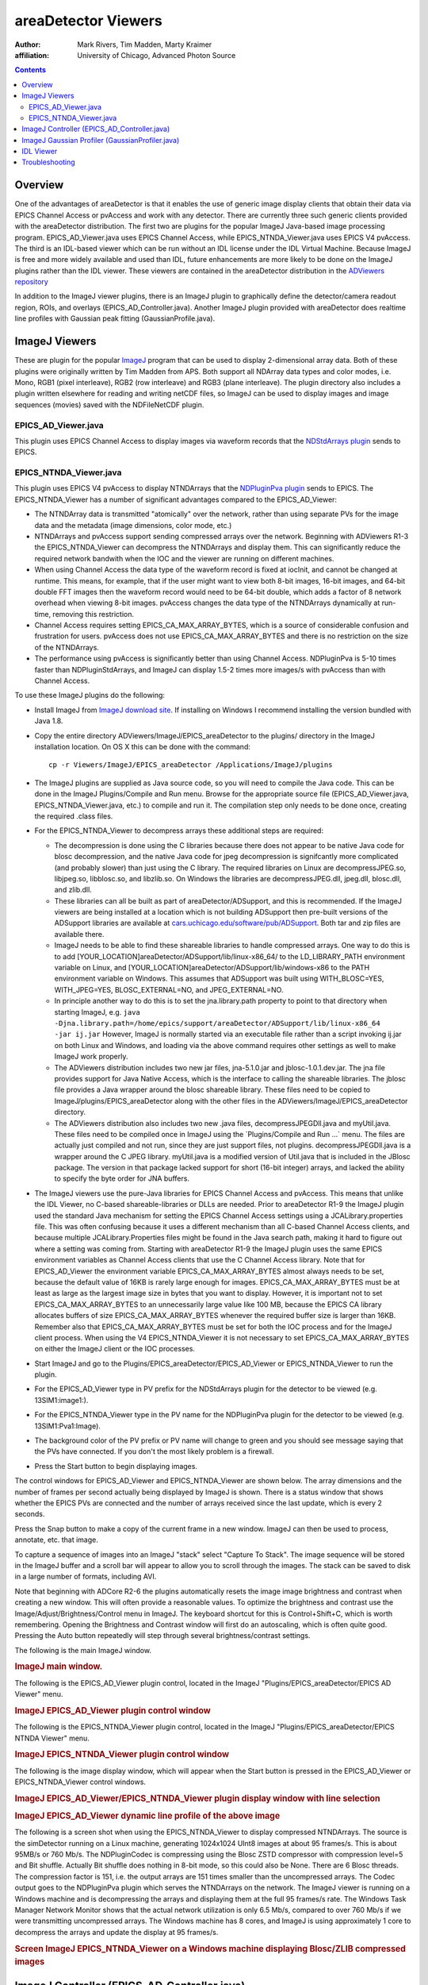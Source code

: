 areaDetector Viewers
====================
:author: Mark Rivers, Tim Madden, Marty Kraimer
:affiliation: University of Chicago, Advanced Photon Source

.. contents:: Contents

Overview
--------

One of the advantages of areaDetector is that it enables the use of
generic image display clients that obtain their data via EPICS Channel
Access or pvAccess and work with any detector. There are currently three
such generic clients provided with the areaDetector distribution. The
first two are plugins for the popular ImageJ Java-based image processing
program. EPICS_AD_Viewer.java uses EPICS Channel Access, while
EPICS_NTNDA_Viewer.java uses EPICS V4 pvAccess. The third is an
IDL-based viewer which can be run without an IDL license under the IDL
Virtual Machine. Because ImageJ is free and more widely available and
used than IDL, future enhancements are more likely to be done on the
ImageJ plugins rather than the IDL viewer. These viewers are contained
in the areaDetector distribution in the `ADViewers
repository <https://github.com/areaDetector/ADViewers>`__

In addition to the ImageJ viewer plugins, there is an ImageJ plugin to
graphically define the detector/camera readout region, ROIs, and
overlays (EPICS_AD_Controller.java). Another ImageJ plugin provided with
areaDetector does realtime line profiles with Gaussian peak fitting
(GaussianProfile.java).

.. _ImageJViewers:

ImageJ Viewers
--------------

These are plugin for the popular `ImageJ <http://rsbweb.nih.gov/ij/>`__
program that can be used to display 2-dimensional array data. Both of
these plugins were originally written by Tim Madden from APS. Both
support all NDArray data types and color modes, i.e. Mono, RGB1 (pixel
interleave), RGB2 (row interleave) and RGB3 (plane interleave). The
plugin directory also includes a plugin written elsewhere for reading
and writing netCDF files, so ImageJ can be used to display images and
image sequences (movies) saved with the NDFileNetCDF plugin.

EPICS_AD_Viewer.java
~~~~~~~~~~~~~~~~~~~~

This plugin uses EPICS Channel Access to display images via waveform
records that the `NDStdArrays plugin <NDPluginStdArrays.html>`__ sends
to EPICS.

EPICS_NTNDA_Viewer.java
~~~~~~~~~~~~~~~~~~~~~~~

This plugin uses EPICS V4 pvAccess to display NTNDArrays that the
`NDPluginPva plugin <NDPluginPva.html>`__ sends to EPICS. The
EPICS_NTNDA_Viewer has a number of significant advantages compared to
the EPICS_AD_Viewer:

-  The NTNDArray data is transmitted "atomically" over the network,
   rather than using separate PVs for the image data and the metadata
   (image dimensions, color mode, etc.)
-  NTNDArrays and pvAccess support sending compressed arrays over the
   network. Beginning with ADViewers R1-3 the EPICS_NTNDA_Viewer can
   decompress the NTNDArrays and display them. This can significantly
   reduce the required network bandwith when the IOC and the viewer are
   running on different machines.
-  When using Channel Access the data type of the waveform record is
   fixed at iocInit, and cannot be changed at runtime. This means, for
   example, that if the user might want to view both 8-bit images,
   16-bit images, and 64-bit double FFT images then the waveform record
   would need to be 64-bit double, which adds a factor of 8 network
   overhead when viewing 8-bit images. pvAccess changes the data type of
   the NTNDArrays dynamically at run-time, removing this restriction.
-  Channel Access requires setting EPICS_CA_MAX_ARRAY_BYTES, which is a
   source of considerable confusion and frustration for users. pvAccess
   does not use EPICS_CA_MAX_ARRAY_BYTES and there is no restriction on
   the size of the NTNDArrays.
-  The performance using pvAccess is significantly better than using
   Channel Access. NDPluginPva is 5-10 times faster than
   NDPluginStdArrays, and ImageJ can display 1.5-2 times more images/s
   with pvAccess than with Channel Access.

To use these ImageJ plugins do the following:

-  Install ImageJ from `ImageJ download
   site <https://imagej.nih.gov/ij/download.html>`__. If installing on
   Windows I recommend installing the version bundled with Java 1.8.
-  | Copy the entire directory ADViewers/ImageJ/EPICS_areaDetector to
     the plugins/ directory in the ImageJ installation location. On OS X
     this can be done with the command:

   ::

          cp -r Viewers/ImageJ/EPICS_areaDetector /Applications/ImageJ/plugins
            

-  The ImageJ plugins are supplied as Java source code, so you will need
   to compile the Java code. This can be done in the ImageJ
   Plugins/Compile and Run menu. Browse for the appropriate source file
   (EPICS_AD_Viewer.java, EPICS_NTNDA_Viewer.java, etc.) to compile and
   run it. The compilation step only needs to be done once, creating the
   required .class files.
-  For the EPICS_NTNDA_Viewer to decompress arrays these additional
   steps are required:

   -  The decompression is done using the C libraries because there does
      not appear to be native Java code for blosc decompression, and the
      native Java code for jpeg decompression is signifcantly more
      complicated (and probably slower) than just using the C library.
      The required libraries on Linux are decompressJPEG.so, libjpeg.so,
      libblosc.so, and libzlib.so. On Windows the libraries are
      decompressJPEG.dll, jpeg.dll, blosc.dll, and zlib.dll.
   -  These libraries can all be built as part of
      areaDetector/ADSupport, and this is recommended. If the ImageJ
      viewers are being installed at a location which is not building
      ADSupport then pre-built versions of the ADSupport libraries are
      available at
      `cars.uchicago.edu/software/pub/ADSupport <http://cars.uchicago.edu/software/pub/ADSupport>`__.
      Both tar and zip files are available there.
   -  ImageJ needs to be able to find these shareable libraries to
      handle compressed arrays. One way to do this is to add
      [YOUR_LOCATION]areaDetector/ADSupport/lib/linux-x86_64/ to the
      LD_LIBRARY_PATH environment variable on Linux, and
      [YOUR_LOCATION]areaDetector/ADSupport/lib/windows-x86 to the PATH
      environment variable on Windows. This assumes that ADSupport was
      built using WITH_BLOSC=YES, WITH_JPEG=YES, BLOSC_EXTERNAL=NO, and
      JPEG_EXTERNAL=NO.
   -  In principle another way to do this is to set the jna.library.path
      property to point to that directory when starting ImageJ, e.g.
      ``java -Djna.library.path=/home/epics/support/areaDetector/ADSupport/lib/linux-x86_64             -jar ij.jar``
      However, ImageJ is normally started via an executable file rather
      than a script invoking ij.jar on both Linux and Windows, and
      loading via the above command requires other settings as well to
      make ImageJ work properly.
   -  The ADViewers distribution includes two new jar files,
      jna-5.1.0.jar and jblosc-1.0.1.dev.jar. The jna file provides
      support for Java Native Access, which is the interface to calling
      the shareable libraries. The jblosc file provides a Java wrapper
      around the blosc shareable library. These files need to be copied
      to ImageJ/plugins/EPICS_areaDetector along with the other files in
      the ADViewers/ImageJ/EPICS_areaDetector directory.
   -  The ADViewers distribution also includes two new .java files,
      decompressJPEGDll.java and myUtil.java. These files need to be
      compiled once in ImageJ using the \`Plugins/Compile and Run ...\`
      menu. The files are actually just compiled and not run, since they
      are just support files, not plugins. decompressJPEGDll.java is a
      wrapper around the C JPEG library. myUtil.java is a modified
      version of Util.java that is included in the JBlosc package. The
      version in that package lacked support for short (16-bit integer)
      arrays, and lacked the ability to specify the byte order for JNA
      buffers.

-  The ImageJ viewers use the pure-Java libraries for EPICS Channel
   Access and pvAccess. This means that unlike the IDL Viewer, no
   C-based shareable-libraries or DLLs are needed. Prior to areaDetector
   R1-9 the ImageJ plugin used the standard Java mechanism for setting
   the EPICS Channel Access settings using a JCALibrary.properties file.
   This was often confusing because it uses a different mechanism than
   all C-based Channel Access clients, and because multiple
   JCALibrary.Properties files might be found in the Java search path,
   making it hard to figure out where a setting was coming from.
   Starting with areaDetector R1-9 the ImageJ plugin uses the same EPICS
   environment variables as Channel Access clients that use the C
   Channel Access library. Note that for EPICS_AD_Viewer the environment
   variable EPICS_CA_MAX_ARRAY_BYTES almost always needs to be set,
   because the default value of 16KB is rarely large enough for images.
   EPICS_CA_MAX_ARRAY_BYTES must be at least as large as the largest
   image size in bytes that you want to display. However, it is
   important not to set EPICS_CA_MAX_ARRAY_BYTES to an unnecessarily
   large value like 100 MB, because the EPICS CA library allocates
   buffers of size EPICS_CA_MAX_ARRAY_BYTES whenever the required buffer
   size is larger than 16KB. Remember also that EPICS_CA_MAX_ARRAY_BYTES
   must be set for both the IOC process and for the ImageJ client
   process. When using the V4 EPICS_NTNDA_Viewer it is not necessary to
   set EPICS_CA_MAX_ARRAY_BYTES on either the ImageJ client or the IOC
   processes.
-  Start ImageJ and go to the Plugins/EPICS_areaDetector/EPICS_AD_Viewer
   or EPICS_NTNDA_Viewer to run the plugin.
-  For the EPICS_AD_Viewer type in PV prefix for the NDStdArrays plugin
   for the detector to be viewed (e.g. 13SIM1:image1:).
-  For the EPICS_NTNDA_Viewer type in the PV name for the NDPluginPva
   plugin for the detector to be viewed (e.g. 13SIM1:Pva1:Image).
-  The background color of the PV prefix or PV name will change to green
   and you should see message saying that the PVs have connected. If you
   don't the most likely problem is a firewall.
-  Press the Start button to begin displaying images.

The control windows for EPICS_AD_Viewer and EPICS_NTNDA_Viewer are shown
below. The array dimensions and the number of frames per second actually
being displayed by ImageJ is shown. There is a status window that shows
whether the EPICS PVs are connected and the number of arrays received
since the last update, which is every 2 seconds.

Press the Snap button to make a copy of the current frame in a new
window. ImageJ can then be used to process, annotate, etc. that image.

To capture a sequence of images into an ImageJ "stack" select "Capture
To Stack". The image sequence will be stored in the ImageJ buffer and a
scroll bar will appear to allow you to scroll through the images. The
stack can be saved to disk in a large number of formats, including AVI.

Note that beginning with ADCore R2-6 the plugins automatically resets
the image image brightness and contrast when creating a new window. This
will often provide a reasonable values. To optimize the brightness and
contrast use the Image/Adjust/Brightness/Control menu in ImageJ. The
keyboard shortcut for this is Control+Shift+C, which is worth
remembering. Opening the Brightness and Contrast window will first do an
autoscaling, which is often quite good. Pressing the Auto button
repeatedly will step through several brightness/contrast settings.

The following is the main ImageJ window.

.. raw:: html

   <div style="text-align: center">

.. rubric:: ImageJ main window.
   :name: imagej-main-window.

|ImageJ_Main_Screen.png|

.. raw:: html

   </div>

The following is the EPICS_AD_Viewer plugin control, located in the
ImageJ "Plugins/EPICS_areaDetector/EPICS AD Viewer" menu.

.. raw:: html

   <div style="text-align: center">

.. rubric:: ImageJ EPICS_AD_Viewer plugin control window
   :name: imagej-epics_ad_viewer-plugin-control-window

|ImageJ_EPICS_AD_Viewer.png|

.. raw:: html

   </div>

The following is the EPICS_NTNDA_Viewer plugin control, located in the
ImageJ "Plugins/EPICS_areaDetector/EPICS NTNDA Viewer" menu.

.. raw:: html

   <div style="text-align: center">

.. rubric:: ImageJ EPICS_NTNDA_Viewer plugin control window
   :name: imagej-epics_ntnda_viewer-plugin-control-window

|ImageJ_EPICS_NTNDA_Viewer.png|

.. raw:: html

   </div>

The following is the image display window, which will appear when the
Start button is pressed in the EPICS_AD_Viewer or EPICS_NTNDA_Viewer
control windows.

.. raw:: html

   <div style="text-align: center">

.. rubric:: ImageJ EPICS_AD_Viewer/EPICS_NTNDA_Viewer plugin display
   window with line selection
   :name: imagej-epics_ad_viewerepics_ntnda_viewer-plugin-display-window-with-line-selection

|ImageJ_EPICS_AD_Viewer_display.jpg|

.. raw:: html

   </div>

.. raw:: html

   <div style="text-align: center">

.. rubric:: ImageJ EPICS_AD_Viewer dynamic line profile of the above
   image
   :name: imagej-epics_ad_viewer-dynamic-line-profile-of-the-above-image

|ImageJ_EPICS_AD_Viewer_DynamicProfile.png|

.. raw:: html

   </div>

The following is a screen shot when using the EPICS_NTNDA_Viewer to
display compressed NTNDArrays. The source is the simDetector running on
a Linux machine, generating 1024x1024 UInt8 images at about 95 frames/s.
This is about 95MB/s or 760 Mb/s. The NDPluginCodec is compressing using
the Blosc ZSTD compressor with compression level=5 and Bit shuffle.
Actually Bit shuffle does nothing in 8-bit mode, so this could also be
None. There are 6 Blosc threads. The compression factor is 151, i.e. the
output arrays are 151 times smaller than the uncompressed arrays. The
Codec output goes to the NDPluginPva plugin which serves the NTNDArrays
on the network. The ImageJ viewer is running on a Windows machine and is
decompressing the arrays and displaying them at the full 95 frames/s
rate. The Windows Task Manager Network Monitor shows that the actual
network utilization is only 6.5 Mb/s, compared to over 760 Mb/s if we
were transmitting uncompressed arrays. The Windows machine has 8 cores,
and ImageJ is using approximately 1 core to decompress the arrays and
update the display at 95 frames/s.

.. raw:: html

   <div style="text-align: center">

.. rubric:: Screen ImageJ EPICS_NTNDA_Viewer on a Windows machine
   displaying Blosc/ZLIB compressed images
   :name: screen-imagej-epics_ntnda_viewer-on-a-windows-machine-displaying-blosczlib-compressed-images

|ImageJ_EPICS_NTNDA_Viewer_Decompress.png|

.. raw:: html

   </div>

.. _ImageJController:

ImageJ Controller (EPICS_AD_Controller.java)
--------------------------------------------

This is an ImageJ plugin which can be used to graphically control the
following:

-  The readout region of the detector or camera.
-  The size and position of an ROI (NDPluginROI).
-  The size and position of an overlay (NDPluginOverlay).

Normally this plugin will be used together with the EPICS_AD_Viewer
plugin described above. However, that is not required. For example, the
ImageJ window used with EPICS_AD_Controller could be a window read from
a TIFF file that the detector previously wrote.

The detector and plugin chain can include any of the following elements
and settings:

-  Camera/detector (MinX, MinY, SizeX, SizeY, BinX, BinY, ReverseX,
   ReverseY)
-  Transform plugin (NDPluginTransform) (Type, i.e. the transform
   operation None, Rot90, Mirror, etc.)
-  ROI plugin (NDPluginROI) (MinX, MinY, SizeX, SizeY, BinX, BinY,
   ReverseX, ReverseY))
-  Overlay plugin (NDPluginOverlay)
-  NDPluginStdArrays plugin (used by EPICS_AD_Viewer to get images)

All of the above components are optional, they do not need to be
present. However, the components that are present must be in the above
order in the "viewing" plugin chain. In other words the Transform plugin
must come before the ROI and Overlay plugins, and the ROI plugin must
come before the Overlay plugin. For the Transform and ROI plugins there
is a flag that allows selecting whether or not this plugin is included
the plugin chain. Note that this flag does not control the plugin chain,
rather it must be set to correctly reflect the actual setting of the
plugin chain. It is possible to use EPICS_AD_Control to control the ROI
without the ROI plugin being in the plugin chain. In fact this is a
common use case.

The following is the EPICS_AD_Controller plugin control, located in the
ImageJ "Plugins/EPICS_areaDetector/EPICS AD Controller" menu.

.. raw:: html

   <div style="text-align: center">

.. rubric:: ImageJ EPICS_AD_Controller plugin control window
   :name: imagej-epics_ad_controller-plugin-control-window

|ImageJ_EPICS_AD_Controller.png|

.. raw:: html

   </div>

The following are the controls on the EPICS_AD_Controller screen:

-  String input controls for the EPICS PV prefixes for the Camera,
   Transform plugin, ROI plugin, and Overlay plugin.
-  "Output PVs" combo box control that selects which component will be
   defined when the Set button is pushed. Choices are "Camera", "ROI",
   and "Overlay".
-  "Set" control button. Pressing this button calculates the coordinates
   of the component to be defined and writes the values to the desired
   PVs.
-  "Reset camera region" control button. Pressing this button resets the
   MinX and MinY of the camera to 0 and sets SizeX and SizeY to the
   maximum image size (MaxSizeX, MaxSizeY). Note that it does not modify
   the camera BinX, BinY, ReverseX, or ReverseY.
-  "Reset ROI" control button. Pressing this button resets the MinX and
   MinY of the ROI to 0 and sets SizeX and SizeY to the maximum camera
   image size (MaxSizeX, MaxSizeY). Note that it does not modify the ROI
   BinX, BinY, ReverseX, or ReverseY.
-  "Transform Plugin In Chain" checkbox. Check this box if the Transform
   plugin is part of the viewing plugin chain.
-  "ROI Plugin In Chain" checkbox. Check this box if the ROI plugin is
   part of the viewing plugin chain. Note that EPICS_AD_Controller can
   define the ROI even if it is not part of the viewing plugin chain,
   and in fact this is a common use case.
-  Status text box. Errors and informational messages are displayed
   here.

When using EPICS_AD_Controller to define the camera readout region then
the following rule must be followed. If the ROI plugin is in the viewing
chain then it must first be set to pass the entire image, i.e. MinX and
MinY must be 0, and SizeX and SizeY must be at least as large as the
image from the camera. This can be conveniently done by pressing the
"Reset ROI" button before defining the ImageJ ROI to select the camera
readout region. This is not required if the ROI is not in the viewing
plugin chain.

The following is the EPICS_AD_Viewer image display window with an
ellipse overlay that was defined using an ImageJ rectangular ROI and
EPICS_AD_Controller.

.. raw:: html

   <div style="text-align: center">

.. rubric:: ImageJ EPICS_AD_Viewer plugin display window with
   rectangular Image ROI defining an elliptical overlay NDPluginOverlay
   :name: imagej-epics_ad_viewer-plugin-display-window-with-rectangular-image-roi-defining-an-elliptical-overlay-ndpluginoverlay

|ImageJ_EPICS_AD_Controller_Overlay.png|

.. raw:: html

   </div>

The EPICS_AD_Control plugin must be compiled in the same manner
described for EPICS_AD_Viewer above.

.. _ImageJGaussianProfiler:

ImageJ Gaussian Profiler (GaussianProfiler.java)
------------------------------------------------

This is an ImageJ plugin which can be used to dynamically plot a line
profile, fit the profile to a Gaussian peak, and print the fit
parameters (centroid, amplitude, full-width half-maximum (FWHM), and
background. It should be compiled in the same manner as EPICS_AD_Viewer
described above. It is used by drawing a line or rectangle in ImageJ and
then starting Plugins/EPICS_areaDetector/Gaussian Profiler.

The following is the GaussianProfiler window plotting the profile of the
peak shown above in the EPICS_AD_Controller image.

.. raw:: html

   <div style="text-align: center">

.. rubric:: ImageJ GaussianProfiler plotting a line through the peak
   shown above in the EPICS_AD_Controller image
   :name: imagej-gaussianprofiler-plotting-a-line-through-the-peak-shown-above-in-the-epics_ad_controller-image

|ImageJ_GaussianProfiler.png|

.. raw:: html

   </div>

.. _IDLViewer:

IDL Viewer
----------

There is an IDL procedure called
`epics_ad_display <http://cars.uchicago.edu/software/idl/imaging_routines.html#epics_ad_display>`__
that can be used to display 2-dimensional array data that the
`NDStdArrays plugin <NDPluginStdArrays.html>`__ sends to EPICS. This IDL
client is available as source code (which requires an IDL license), and
also as a pre-built IDL .sav file that can be run for free under the IDL
Virtual Machine. This IDL program can run on any machine that IDL runs
on, and that has the ezcaIDL shareable library built for it. This
includes Windows, Linux, Solaris, and Mac. ``epics_ad_display`` is
included in the `CARS IDL imaging
software. <http://cars.uchicago.edu/software/IDL/imaging.html>`__ It is
also available in the Viewers/IDL directory in the areaDetector
application.

The Viewers/IDL directory contains both the IDL source code and a
standalone IDL file, epics_ad_display.sav, for the epics_ad_display GUI
to display images from areaDetector detectors. This file can be run for
free on any Linux or Windows system under the IDL Virtual Machine, which
can be downloaded free of charge from `ITT
VIS <http://www.ittvis.com/idl>`__. That directory also contains the
shareable libraries used to call EPICS Channel Access from IDL
(ezcaIDL.dll for Windows and libezcaIDL.so for Linux). Before using the
IDL source code or .sav file it is necessary to define the environment
variable EZCA_IDL_SHARE to point to the complete path to ezcaIDL.dll or
libezcaIDL.so. For example on Linux:

::

   setenv EZCA_IDL_SHARE /home/epics/support/areaDetector/1-5/Viewers/IDL/libezcaIDL.so
     

On Windows use

::

   My Computer/Properties/Advanced/Environment Variables/ 
     

to add a new environment variable EZCA_IDL_SHARE to point to the
location of ezcaIDL.dll on your system. To run the standalone IDL
epics_ad_display.sav file without an IDL license execute the following
on Linux:

::

   idl -32 -vm=epics_ad_display.sav 
     

On Windows simply double-click on the icon for the epics_ad_display.sav
file.

When the GUI comes up type the base PV name for the NDStdArrays plugin
for your detector in the "Base PV" widget. For example with the
simulation detector supplied with the areaDetector application this is
"13SIM1:image1:" (without the quotes). Once the detector begins
acquiring images they should be displayed in the IDL window.

To run the GUI from the IDL command line on a system with an IDL license
type the epics_ad_display command followed by the base PV name of the
NDStdArrays plugin. For example:

::

     IDL> epics_ad_display, '13SIM1:image1:'
     

The control window for ``epics_ad_display`` is shown below. It has a
field to input the base name of the EPICS PVs with the image data. It
also has fields to enable/display the IDL display update, to change the
display mode, to autoscale the intensity, and to invert the image in the
Y direction. If autoscale is set to No then manual scaling can be
entered in the Min and Max fields. The number of frames per second
actually being displayed by IDL is shown. There is a status window that
shows whether the EPICS PVs are connected and the time the last was
array received, updated once per second.

.. raw:: html

   <div style="text-align: center">

.. rubric:: Main window for IDL epics_ad_display
   :name: main-window-for-idl-epics_ad_display

|IDL_epics_ad_display.png|

.. raw:: html

   </div>

``epics_ad_display`` can use the simple IDL routine ``tv`` to display
the images. This is the fastest mode, and results in a non-scalable
unadorned window.

.. raw:: html

   <div style="text-align: center">

.. rubric:: IDL epics_ad_display using the IDL ``tv`` routine.
   :name: idl-epics_ad_display-using-the-idl-tv-routine.

|IDL_epics_ad_display_tv.jpg|

.. raw:: html

   </div>

``epics_ad_display`` can also use the routine
`image_display.pro <http://cars.uchicago.edu/software/IDL/imaging_routines.html#IMAGE_DISPLAY>`__
to display the images. This routine displays row and column profiles as
the cursor is moved. It allows changing the color lookup tables, and
zooming in (right mouse click) and out (left mouse click). Note that
image_display is not currently capable of displaying color data i.e.,
RGB1, RGB2, or RGB3 NDArrays). It can however, display Mono data in
false color. The following is an example of ``image_display`` displaying
an image from the simulation detector.

.. raw:: html

   <div style="text-align: center">

.. rubric:: epics_ad_display using the image_display routine
   :name: epics_ad_display-using-the-image_display-routine

|simDetector_image_display.png|

.. raw:: html

   </div>

The Viewers/IDL directory also contains an IDL function to read the
areaDetector netCDF files. This is described in the `NDPluginFile
netCDF <NDPluginFile.html#netCDF>`__ documentation.

.. _Troubleshooting:

Troubleshooting
---------------

If the ImageJ or IDL viewer is not displaying new images as the detector
collects them check the following:

-  If other EPICS channel access clients (e.g. medm, caget) running on
   the same machine as the viewer **cannot** connect to the IOC then
   check the following:

   -  There may be a firewall blocking EPICS channel access either on
      the server (IOC) machine or the client (viewer) machine.
   -  The environment variable EPICS_CA_ADDR_LIST may need to be set to
      allow the client to find the IOC if the IOC is not on the same
      subnet as the viewer or if other EPICS channel access settings do
      not have their default values.

-  If other EPICS channel access clients (e.g. medm, caget) running on
   the same machine as the viewer **can** connect to the IOC then check
   the following:

   -  The detector is actually collecting images, and the ArrayCallbacks
      PV is set to Enable.
   -  For EPICS_AD_Viewer or IDL the NDPluginStdArrays plugin (normally
      called image1:) has the EnableCallbacks PV set to Yes, and that
      the MinCallbackTime PV is not set too large.
   -  For EPICS_AD_Viewer or IDL the environment variable
      EPICS_CA_MAX_ARRAY_BYTES is set to a value at least as large as
      the size of the arrays to be sent to the viewer. This environment
      variable must be set on the machine that the IOC is running on
      before the IOC is started. It must also be set on the machine that
      the ImageJ or IDL viewer is running on before ImageJ or IDL is
      started.
   -  For EPICS_NTNDA_Viewer the NDPluginPva plugin (normally called
      Pva1:) has the EnableCallbacks PV set to Yes, and that the
      MinCallbackTime PV is not set too large.

.. |ImageJ_Main_Screen.png| image:: ImageJ_Main_Screen.png
.. |ImageJ_EPICS_AD_Viewer.png| image:: ImageJ_EPICS_AD_Viewer.png
.. |ImageJ_EPICS_NTNDA_Viewer.png| image:: ImageJ_EPICS_NTNDA_Viewer.png
.. |ImageJ_EPICS_AD_Viewer_display.jpg| image:: ImageJ_EPICS_AD_Viewer_display.jpg
.. |ImageJ_EPICS_AD_Viewer_DynamicProfile.png| image:: ImageJ_EPICS_AD_Viewer_DynamicProfile.png
.. |ImageJ_EPICS_NTNDA_Viewer_Decompress.png| image:: ImageJ_EPICS_NTNDA_Viewer_Decompress.png
   :width: 1200px
.. |ImageJ_EPICS_AD_Controller.png| image:: ImageJ_EPICS_AD_Controller.png
.. |ImageJ_EPICS_AD_Controller_Overlay.png| image:: ImageJ_EPICS_AD_Controller_Overlay.png
.. |ImageJ_GaussianProfiler.png| image:: ImageJ_GaussianProfiler.png
.. |IDL_epics_ad_display.png| image:: IDL_epics_ad_display.png
.. |IDL_epics_ad_display_tv.jpg| image:: IDL_epics_ad_display_tv.jpg
.. |simDetector_image_display.png| image:: simDetector_image_display.png

